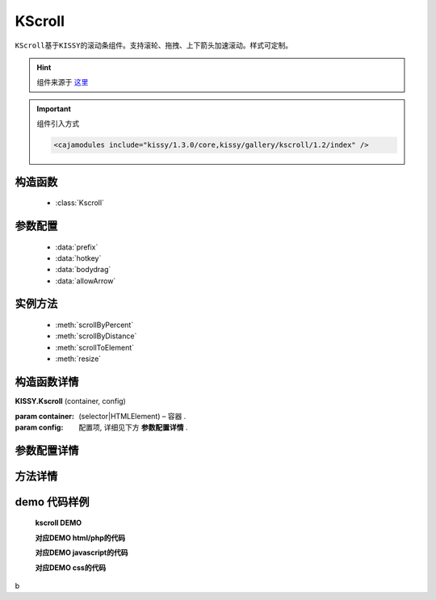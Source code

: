 .. module:: KScroll


KScroll
===============================================

|  ``KScroll基于KISSY的滚动条组件。支持滚轮、拖拽、上下箭头加速滚动。样式可定制。``

.. hint::

    组件来源于 `这里 <http://gallery.kissyui.com/kscroll/1.2/guide/index.html>`_


.. important::

    组件引入方式

    .. code-block:: php

        <cajamodules include="kissy/1.3.0/core,kissy/gallery/kscroll/1.2/index" />


构造函数
-----------------------------------------------

  * :class:`Kscroll`

参数配置
-----------------------------------------------

  * :data:`prefix`
  * :data:`hotkey`
  * :data:`bodydrag`
  * :data:`allowArrow`
  

实例方法
-----------------------------------------------

  * :meth:`scrollByPercent`
  * :meth:`scrollByDistance`
  * :meth:`scrollToElement`
  * :meth:`resize`
  

构造函数详情
-----------------------------------------------

.. class:: Kscroll

    | **KISSY.Kscroll** (container, config)
   
    :param container:  (selector|HTMLElement) – 容器 .
    :param config: 配置项, 详细见下方 **参数配置详情** .

参数配置详情
-----------------------------------------------

.. data:: prefix

    {String} -  默认：kscroll-前缀 滚动控制区域增加控制前缀 

.. data:: hotkey

    {Boolean} 默认false ，键盘方向键支持

.. data:: bodydrag

    {Boolean} 默认为 true , 支持内容区域拖动
      

.. data:: allowArrow

    {Boolean} 默认为 true , 当初始化时,滚动条支持点击上下箭头触发滚动


方法详情
-----------------------------------------------

.. method:: scrollByPercent

    | **scrollByPercent** (num)
    | 百分比跳转，0表示底部，1表示顶部，.5表示50%，以此类推

.. method:: scrollByDistance

    | **scrollByDistance** (num)
    | 按距离跳转，50表示向上50像素，-50表示向下50像素，以此类推

   
.. method:: scrollToElement()

    | **scrollToElement** (selector)
    | 跳转到指定dom节点

.. method:: resize()

    | **resize** ()
    | 重置滚动区域大小


.. method:: on

    | **on** (type, fnc)
    | 事件注册

    :param String type: 事件类型, 参考事件详情
    :param Function fnc: 回调函数




demo 代码样例
-----------------------------------------------


    **kscroll DEMO**

    .. raw:: html

        <iframe width="100%" height="800"  class="iframe-demo" src="http://tpap-docs.taegrid.taobao.com/kissy/gallery/kscroll/1.2/kscroll.php"></iframe>

    **对应DEMO html/php的代码**

    .. literalinclude:: /raw/tpap/kissy/gallery/kscroll/1.2/kscroll.php
        :language: html

    **对应DEMO javascript的代码**

    .. literalinclude:: /raw/tpap/kissy/gallery/kscroll/1.2/kscroll.js
        :language: javascript

    **对应DEMO css的代码**

    .. literalinclude:: /raw/tpap/kissy/gallery/kscroll/1.2/kscroll.css
        :language: css
b



